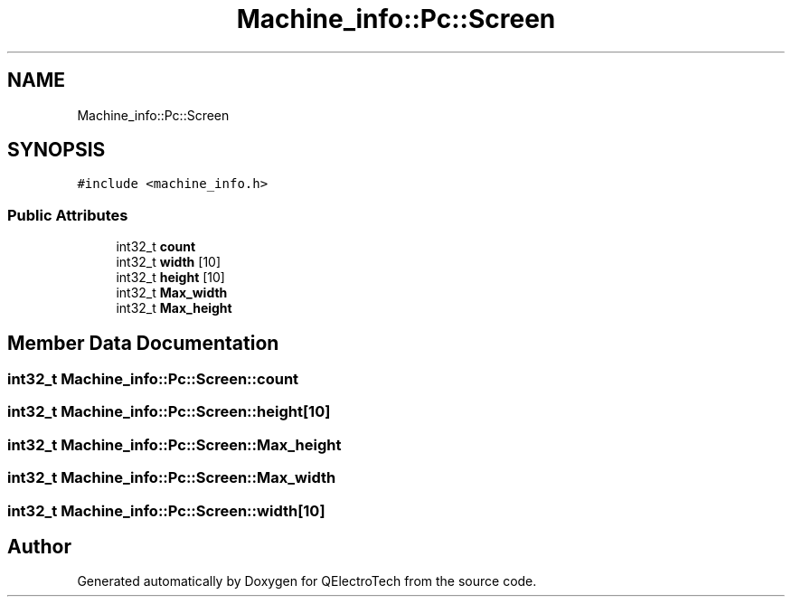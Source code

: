 .TH "Machine_info::Pc::Screen" 3 "Thu Aug 27 2020" "Version 0.8-dev" "QElectroTech" \" -*- nroff -*-
.ad l
.nh
.SH NAME
Machine_info::Pc::Screen
.SH SYNOPSIS
.br
.PP
.PP
\fC#include <machine_info\&.h>\fP
.SS "Public Attributes"

.in +1c
.ti -1c
.RI "int32_t \fBcount\fP"
.br
.ti -1c
.RI "int32_t \fBwidth\fP [10]"
.br
.ti -1c
.RI "int32_t \fBheight\fP [10]"
.br
.ti -1c
.RI "int32_t \fBMax_width\fP"
.br
.ti -1c
.RI "int32_t \fBMax_height\fP"
.br
.in -1c
.SH "Member Data Documentation"
.PP 
.SS "int32_t Machine_info::Pc::Screen::count"

.SS "int32_t Machine_info::Pc::Screen::height[10]"

.SS "int32_t Machine_info::Pc::Screen::Max_height"

.SS "int32_t Machine_info::Pc::Screen::Max_width"

.SS "int32_t Machine_info::Pc::Screen::width[10]"


.SH "Author"
.PP 
Generated automatically by Doxygen for QElectroTech from the source code\&.
